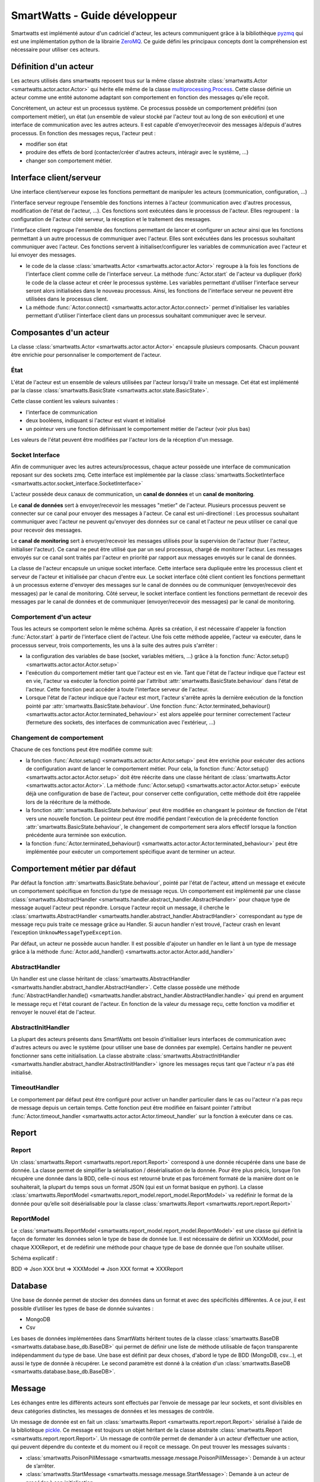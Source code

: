 .. Concept page

SmartWatts - Guide développeur
******************************

Smartwatts est implémenté autour d'un cadriciel d'acteur, les acteurs communiquent grâce à la bibliothèque `pyzmq <https://pyzmq.readthedocs.io/en/latest/>`_ qui est une implémentation python de la librairie `ZeroMQ <http://zeromq.org/>`_. Ce guide défini les principaux concepts dont la compréhension est nécessaire pour utiliser ces acteurs.

Définition d'un acteur
======================

Les acteurs utilisés dans smartwatts reposent tous sur la même classe abstraite :class:`smartwatts.Actor <smartwatts.actor.actor.Actor>` qui hérite elle même de la classe `multiprocessing.Process <https://docs.python.org/3/library/multiprocessing.html>`_. Cette classe définie un acteur comme une entité autonome adaptant son comportement en fonction des messages qu'elle reçoit.

Concrètement, un acteur est un processus système. Ce processus possède un comportement prédéfini (son comportement métier), un état (un ensemble de valeur stocké par l'acteur tout au long de son exécution) et une interface de communication avec les autres acteurs. Il est capable d'envoyer/recevoir des messages à/depuis d'autres processus. En fonction des messages reçus, l'acteur peut :

- modifier son état
- produire des effets de bord (contacter/créer d'autres acteurs, intéragir avec le système, ...)
- changer son comportement métier.

Interface client/serveur
========================

Une interface client/serveur expose les fonctions permettant de manipuler les acteurs (communication, configuration, ...)

l'interface serveur regroupe l'ensemble des fonctions internes à l'acteur (communication avec d'autres processus, modification de l'état de l'acteur, ...). Ces fonctions sont exécutées dans le processus de l'acteur. Elles regroupent : la configuration de l'acteur côté serveur, la réception et le traitement des messages.

l'interface client regroupe l'ensemble des fonctions permettant de lancer et configurer un acteur ainsi que les fonctions permettant à un autre processus de communiquer avec l'acteur. Elles sont exécutées dans les processus souhaitant communiquer avec l'acteur. Ces fonctions servent à initialiser/configurer les variables de communication avec l'acteur et lui envoyer des messages.

- le code de la classe :class:`smartwatts.Actor <smartwatts.actor.actor.Actor>` regroupe à la fois les fonctions de l'interface client comme celle de l'interface serveur. La méthode :func:`Actor.start` de l'acteur va dupliquer (fork) le code de la classe acteur et créer le processus système. Les variables permettant d'utiliser l'interface serveur seront alors initialisées dans le nouveau processus. Ainsi, les fonctions de l'interface serveur ne peuvent être utilisées dans le processus client.
- La méthode :func:`Actor.connect() <smartwatts.actor.actor.Actor.connect>` permet d'initialiser les variables permettant d'utiliser l'interface client dans un processus souhaitant communiquer avec le serveur.

Composantes d'un acteur
=======================

La classe :class:`smartwatts.Actor <smartwatts.actor.actor.Actor>` encapsule plusieurs composants. Chacun pouvant être enrichie pour personnaliser le comportement de l'acteur.

État
-----

L'état de l'acteur est un ensemble de valeurs utilisées par l'acteur lorsqu'il traite un message. Cet état est implémenté par la classe :class:`smartwatts.BasicState <smartwatts.actor.state.BasicState>`.

Cette classe contient les valeurs suivantes :

- l'interface de communication
- deux booléens, indiquant si l'acteur est vivant et initialisé
- un pointeur vers une fonction définissant le comportement métier de l'acteur (voir plus bas)

Les valeurs de l'état peuvent être modifiées par l'acteur lors de la réception d'un message.

Socket Interface
----------------

Afin de communiquer avec les autres acteurs/processus, chaque acteur possède une interface de communication reposant sur des sockets zmq. Cette interface est implémentée par la classe :class:`smartwatts.SocketInterface <smartwatts.actor.socket_interface.SocketInterface>`

L'acteur possède deux canaux de communication, un **canal de données** et un **canal de monitoring**.

Le **canal de données** sert à envoyer/recevoir les messages "metier" de l'acteur. Plusieurs processus peuvent se connecter sur ce canal pour envoyer des messages à l'acteur. Ce canal est uni-directionel : Les processus souhaitant communiquer avec l'acteur ne peuvent qu'envoyer des données sur ce canal et l'acteur ne peux utiliser ce canal que pour recevoir des messages.

Le **canal de monitoring** sert à envoyer/recevoir les messages utilisés pour la supervision de l'acteur (tuer l'acteur, initialiser l'acteur). Ce canal ne peut être utilisé que par un seul processus, chargé de monitorer l'acteur. Les messages envoyés sur ce canal sont traités par l'acteur en priorité par rapport aux messages envoyés sur le canal de données.

La classe de l'acteur encapsule un unique socket interface. Cette interface sera dupliquée entre les processus client et serveur de l'acteur et initialisée par chacun d'entre eux. Le socket interface côté client contient les fonctions permettant à un processus externe d'envoyer des messages sur le canal de données ou de communiquer (envoyer/recevoir des messages) par le canal de monitoring. Côté serveur, le socket interface contient les fonctions permettant de recevoir des messages par le canal de données et de communiquer (envoyer/recevoir des messages) par le canal de monitoring.

Comportement d'un acteur
------------------------

Tous les acteurs se comportent selon le même schéma. Après sa création, il est nécessaire d'appeler la fonction :func:`Actor.start` à partir de l'interface client de l'acteur. Une fois cette méthode appelée, l'acteur va exécuter, dans le processus serveur, trois comportements, les uns à la suite des autres puis s'arrêter :

- la configuration des variables de base (socket, variables métiers, ...) grâce à la fonction :func:`Actor.setup() <smartwatts.actor.actor.Actor.setup>`
- l'exécution du comportement métier tant que l'acteur est en vie. Tant que l'état de l'acteur indique que l'acteur est en vie, l'acteur va exécuter la fonction pointé par l'attribut :attr:`smartwatts.BasicState.behaviour` dans l'état de l'acteur. Cette fonction peut accéder à toute l'interface serveur de l'acteur.
- Lorsque l'état de l'acteur indique que l'acteur est mort, l'acteur s'arrête après la dernière exécution de la fonction pointé par :attr:`smartwatts.BasicState.behaviour`. Une fonction :func:`Actor.terminated_behaviour() <smartwatts.actor.actor.Actor.terminated_behaviour>` est alors appelée pour terminer correctement l'acteur (fermeture des sockets, des interfaces de communication avec l'extérieur, ...)

Changement de comportement
--------------------------

Chacune de ces fonctions peut être modifiée comme suit:

- la fonction :func:`Actor.setup() <smartwatts.actor.actor.Actor.setup>` peut être enrichie pour exécuter des actions de configuration avant de lancer le comportement métier. Pour cela, la fonction :func:`Actor.setup() <smartwatts.actor.actor.Actor.setup>` doit être réécrite dans une classe héritant de :class:`smartwatts.Actor <smartwatts.actor.actor.Actor>`. La méthode :func:`Actor.setup() <smartwatts.actor.actor.Actor.setup>` exécute déjà une configuration de base de l'acteur, pour conserver cette configuration, cette méthode doit être rappelée lors de la réécriture de la méthode.

- la fonction :attr:`smartwatts.BasicState.behaviour` peut être modifiée en changeant le pointeur de fonction de l'état vers une nouvelle fonction. Le pointeur peut être modifié pendant l'exécution de la précédente fonction :attr:`smartwatts.BasicState.behaviour`, le changement de comportement sera alors effectif lorsque la fonction précédente aura terminée son exécution.

- la fonction :func:`Actor.terminated_behaviour() <smartwatts.actor.actor.Actor.terminated_behaviour>` peut être implémentée pour exécuter un comportement spécifique avant de terminer un acteur.

Comportement métier par défaut
==============================

Par défaut la fonction :attr:`smartwatts.BasicState.behaviour`, pointé par l'état de l'acteur, attend un message et exécute un comportement spécifique en fonction du type de message reçus. Un comportement est implémenté par une classe :class:`smartwatts.AbstractHandler <smartwatts.handler.abstract_handler.AbstractHandler>` pour chaque type de message auquel l'acteur peut répondre. Lorsque l'acteur reçoit un message, il cherche le :class:`smartwatts.AbstractHandler <smartwatts.handler.abstract_handler.AbstractHandler>` correspondant au type de message reçu puis traite ce message grâce au Handler. Si aucun handler n'est trouvé, l'acteur crash en levant l'exception ``UnknowMessageTypeException``.

Par défaut, un acteur ne possède aucun handler. Il est possible d'ajouter un handler en le liant à un type de message grâce à la méthode :func:`Actor.add_handler() <smartwatts.actor.actor.Actor.add_handler>`

AbstractHandler
---------------

Un handler est une classe héritant de :class:`smartwatts.AbstractHandler <smartwatts.handler.abstract_handler.AbstractHandler>`. Cette classe possède une méthode :func:`AbstractHandler.handle() <smartwatts.handler.abstract_handler.AbstractHandler.handle>` qui prend en argument le message reçu et l'état courant de l'acteur. En fonction de la valeur du message reçu, cette fonction va modifier et renvoyer le nouvel état de l'acteur.

AbstractInitHandler
-------------------

La plupart des acteurs présents dans SmartWatts ont besoin d'initialiser leurs interfaces de communication avec d'autres acteurs ou avec le système (pour utiliser une base de données par exemple). Certains handler ne peuvent fonctionner sans cette initialisation. La classe abstraite :class:`smartwatts.AbstractInitHandler <smartwatts.handler.abstract_handler.AbstractInitHandler>` ignore les messages reçus tant que l'acteur n'a pas été initialisé.

TimeoutHandler
--------------

Le comportement par défaut peut être configuré pour activer un handler particulier dans le cas ou l'acteur n'a pas reçu de message depuis un certain temps. Cette fonction peut être modifiée en faisant pointer l'attribut :func:`Actor.timeout_handler <smartwatts.actor.actor.Actor.timeout_handler` sur la fonction à exécuter dans ce cas.

Report
======

Report
------

Un :class:`smartwatts.Report <smartwatts.report.report.Report>` correspond à une donnée récupérée dans une base de donnée. La classe permet de simplifier la sérialisation / désérialisation de la donnée. Pour être plus précis, lorsque l’on récupère une donnée dans la BDD, celle-ci nous est retourné brute et pas forcément formaté de la manière dont on le souhaiterait, la plupart du temps sous un format JSON (qui est un format basique en python). La classe :class:`smartwatts.ReportModel <smartwatts.report_model.report_model.ReportModel>` va redéfinir le format de la donnée pour qu’elle soit désérialisable pour la classe :class:`smartwatts.Report <smartwatts.report.report.Report>`

.. image:: _static/schema_report.png

ReportModel
-----------

Le :class:`smartwatts.ReportModel <smartwatts.report_model.report_model.ReportModel>` est une classe qui définit la façon de formater les données selon le type de base de donnée lue. Il est nécessaire de définir un XXXModel, pour chaque XXXReport, et de redéfinir une méthode pour chaque type de base de donnée que l’on souhaite utiliser.

Schéma explicatif :

BDD => Json XXX brut => XXXModel => Json XXX format => XXXReport

Database
========

Une base de donnée permet de stocker des données dans un format et avec des spécificités différentes.
A ce jour, il est possible d’utiliser les types de base de donnée suivantes :

* MongoDB
* Csv

Les bases de données implémentées dans SmartWatts héritent toutes de la classe :class:`smartwatts.BaseDB <smartwatts.database.base_db.BaseDB>` qui permet de définir une liste de méthode utilisable de façon transparente indépendamment du type de base. Une base est définit par deux choses, d'abord le type de BDD (MongoDB, csv...), et aussi le type de donnée à récupérer. Le second paramètre est donné à la création d'un :class:`smartwatts.BaseDB <smartwatts.database.base_db.BaseDB>`.  

Message
=======

Les échanges entre les différents acteurs sont effectués par l’envoie de message par leur sockets, et sont divisibles en deux catégories distinctes, les messages de données et les messages de contrôle.

Un message de donnée est en fait un :class:`smartwatts.Report <smartwatts.report.report.Report>` sérialisé à l’aide de la bibliotèque `pickle <https://docs.python.org/3/library/pickle.html>`_. Ce message est toujours un objet héritant de la classe abstraite :class:`smartwatts.Report <smartwatts.report.report.Report>`.
Un message de contrôle permet de demander à un acteur d’effectuer une action, qui peuvent dépendre du contexte et du moment ou il reçoit ce message. On peut trouver les messages suivants :

* :class:`smartwatts.PoisonPillMessage <smartwatts.message.message.PoisonPillMessage>`: Demande à un acteur de s’arrêter.
* :class:`smartwatts.StartMessage <smartwatts.message.message.StartMessage>`: Demande à un acteur de procéder à son initialisation.
* :class:`smartwatts.OKMessage <smartwatts.message.message.OKMessage>`: Après l’envoie d’un :class:`smartwatts.StartMessage <smartwatts.message.message.StartMessage>`, le processus étant en charge de l’initialisation doit attendre une réponse, :class:`smartwatts.OKMessage <smartwatts.message.message.OKMessage>` est la réponse dans le cas ou l’initialisation s’est bien passé.
* :class:`smartwatts.ErrorMessage <smartwatts.message.message.ErrorMessage>`: Après l’envoie d’un :class:`smartwatts.StartMessage <smartwatts.message.message.StartMessage>`, le processus étant en charge de l’initialisation doit attendre une réponse, :class:`smartwatts.ErrorMessage <smartwatts.message.message.ErrorMessage>` est la réponse dans le cas ou l’initialisation a échoué.
